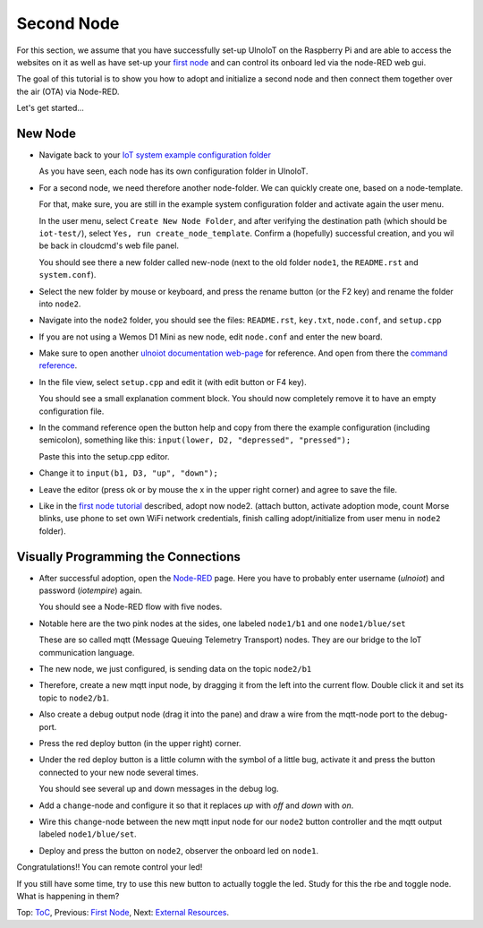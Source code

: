 ===========
Second Node
===========

For this section, we assume that you have successfully set-up UlnoIoT
on the Raspberry Pi and are able to access the websites on it as well as
have set-up your `first node <first-node.rst>`_ and can control its onboard
led via the node-RED web gui.

The goal of this tutorial is to show you how to adopt and initialize a second
node and then connect them together over the air (OTA) via Node-RED.

Let's get started...

New Node
--------

-   Navigate back to your `IoT system example configuration folder
    <https://ulnoiotgw.local/cloudcmd/fs/home/ulnoiot/iot-test/>`_

    As you have seen, each node has its own configuration folder in UlnoIoT.

-   For a second node, we need therefore another node-folder. We can quickly
    create one, based on a node-template.

    For that, make sure, you are still in the example system configuration
    folder and activate again the user menu.

    In the user menu, select ``Create New Node Folder``, and after verifying
    the destination path (which should be ``iot-test/``), select
    ``Yes, run create_node_template``. Confirm a (hopefully) successful
    creation, and you wil be back in cloudcmd's web file panel.

    You should see there a new folder called new-node (next to the old folder
    ``node1``, the ``README.rst`` and ``system.conf``).

-   Select the new folder by mouse or keyboard, and press the rename button
    (or the F2 key) and rename the folder into ``node2``.

-   Navigate into the ``node2`` folder, you should see the files:
    ``README.rst``, ``key.txt``, ``node.conf``, and ``setup.cpp``

-   If you are not using a Wemos D1 Mini as new node, edit ``node.conf`` and
    enter the new board.

-   Make sure to open another `ulnoiot documentation web-page </>`_ for
    reference. And open from there the
    `command reference </doc/node_help/commands.rst>`_.

-   In the file view, select ``setup.cpp``
    and edit it (with edit button or F4 key).

    You should see a small explanation comment block. You should now
    completely remove it to have an empty configuration file.

-   In the command reference open the button help and copy from there the
    example configuration (including semicolon),
    something like this: ``input(lower, D2, "depressed", "pressed");``

    Paste this into the setup.cpp editor.

-   Change it to ``input(b1, D3, "up", "down");``

-   Leave the editor (press ok or by mouse the x in the upper right corner)
    and agree to save the file.

-   Like in the `first node tutorial <first-node.rst>`_ described, adopt now
    node2. (attach button, activate adoption mode, count Morse blinks, 
    use phone to set own WiFi network credentials, finish calling
    adopt/initialize from user menu in ``node2`` folder).


Visually Programming the Connections
------------------------------------

-   After successful adoption, open the `Node-RED </nodered/>`_ page. Here you
    have to probably enter username (*ulnoiot*) and password (*iotempire*) again.

    You should see a Node-RED flow with five nodes.

-   Notable here are the two pink nodes at the sides, one labeled ``node1/b1``
    and one ``node1/blue/set``

    These are so called mqtt (Message Queuing Telemetry Transport) nodes.
    They are our bridge to the IoT communication language.

-   The new node, we just configured, is sending data on the topic
    ``node2/b1``

-   Therefore, create a new mqtt input node, by dragging it from the left into
    the current flow. Double click it and set its topic to ``node2/b1``.

-   Also create a debug output node (drag it into the pane) and draw a wire
    from the mqtt-node port to the debug-port.

-   Press the red deploy button (in the upper right) corner.

-   Under the red deploy button is a little column with the symbol of a
    little bug, activate it and press the button connected to your new node
    several times.

    You should see several up and down messages in the debug log.

-   Add a ``change``-node and configure it so that it replaces `up` with
    `off` and `down` with `on`.

-   Wire this ``change``-node between the new mqtt input node for
    our ``node2`` button controller and the mqtt output labeled
    ``node1/blue/set``.

-   Deploy and press the button on ``node2``, observer the onboard led on
    ``node1``.

Congratulations!! You can remote control your led!

If you still have some time, try to use this new button to actually toggle
the led. Study for this the rbe and toggle node. What is happening in them?


Top: `ToC <index-doc.rst>`_, Previous: `First Node <first-node.rst>`_,
Next: `External Resources <resources.rst>`_.